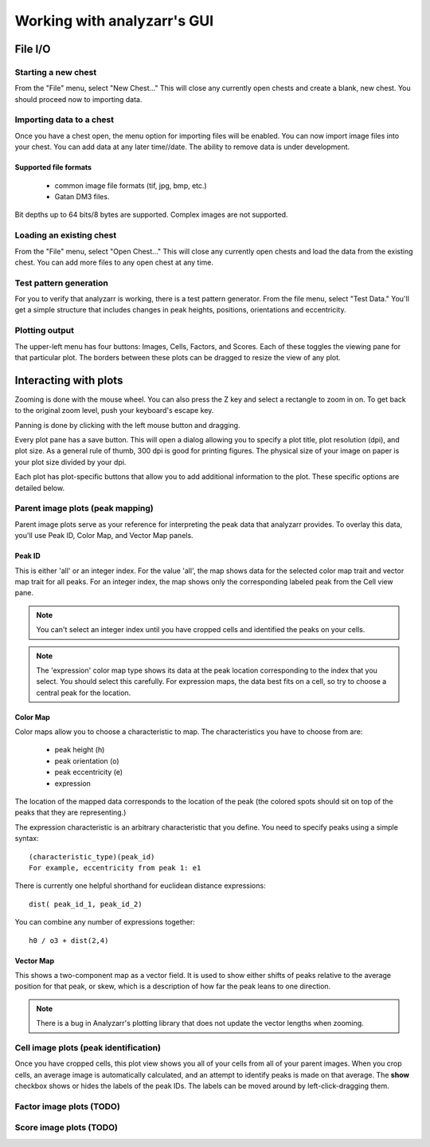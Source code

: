 Working with analyzarr's GUI
=============================

File I/O
*********************

Starting a new chest
-----------------------------

From the "File" menu, select "New Chest..."  This will close any currently open chests 
and create a blank, new chest.  You should proceed now to importing data.

Importing data to a chest 
--------------------------- 

Once you have a chest
open, the menu option for importing files will be enabled. You can now import
image files into your chest. You can add data at any later time//date. The
ability to remove data is under development.

Supported file formats
++++++++++++++++++++++++++++++

 * common image file formats (tif, jpg, bmp, etc.)
 * Gatan DM3 files. 

Bit depths up to 64 bits/8 bytes are supported.  Complex images are not supported.


Loading an existing chest
---------------------------------

From the "File" menu, select "Open Chest..."  This will close any currently open chests 
and load the data from the existing chest. You can add more files to any open
chest at any time.

Test pattern generation
-------------------------

For you to verify that analyzarr is working, there is a test pattern
generator. From the file menu, select "Test Data." You'll get a simple
structure that includes changes in peak heights, positions, orientations and
eccentricity.

Plotting output
--------------------

The upper-left menu has four buttons: Images, Cells, Factors, and Scores.
Each of these toggles the viewing pane for that particular plot. The borders
between these plots can be dragged to resize the view of any plot.

Interacting with plots
************************

Zooming is done with the mouse wheel. You can also press the Z key and select
a rectangle to zoom in on. To get back to the original zoom level, push your
keyboard\'s escape key.

Panning is done by clicking with the left mouse button and dragging.

Every plot pane has a save button. This will open a dialog allowing you to
specify a plot title, plot resolution (dpi), and plot size. As a general rule
of thumb, 300 dpi is good for printing figures. The physical size of your
image on paper is your plot size divided by your dpi.

Each plot has plot-specific buttons that allow you to add additional
information to the plot. These specific options are detailed below.

Parent image plots (peak mapping)
------------------------------------

Parent image plots serve as your reference for interpreting the peak data
that analyzarr provides. To overlay this data, you\'ll use Peak ID, Color
Map, and Vector Map panels.

Peak ID
++++++++

This is either \'all\' or an integer index. For the value \'all\', the map
shows data for the selected color map trait and vector map trait for all
peaks. For an integer index, the map shows only the corresponding labeled
peak from the Cell view pane.

.. note:: 

    You can\'t select an integer index until you have cropped cells and
    identified the peaks on your cells.

.. note:: 

    The \'expression\' color map type shows its data at the peak location
    corresponding to the index that you select. You should select this
    carefully. For expression maps, the data best fits on a cell, so try to
    choose a central peak for the location.

Color Map
++++++++++++

Color maps allow you to choose a characteristic to map.  The characteristics you have to choose from are:

 * peak height (h)
 * peak orientation (o)
 * peak eccentricity (e)
 * expression
 
The location of the mapped data corresponds to the location of the peak (the
colored spots should sit on top of the peaks that they are representing.)

The expression characteristic is an arbitrary characteristic that you define.
You need to specify peaks using a simple syntax::

    (characteristic_type)(peak_id)
    For example, eccentricity from peak 1: e1
    
There is currently one helpful shorthand for euclidean distance expressions::

    dist( peak_id_1, peak_id_2)
    
You can combine any number of expressions together::

    h0 / o3 + dist(2,4)

Vector Map
+++++++++++++

This shows a two-component map as a vector field. It is used to show either
shifts of peaks relative to the average position for that peak, or skew,
which is a description of how far the peak leans to one direction.

.. note:: 

    There is a bug in Analyzarr's plotting library that does not update the
    vector lengths when zooming.

Cell image plots (peak identification)
---------------------------------------

Once you have cropped cells, this plot view shows you all of your cells from
all of your parent images. When you crop cells, an average image is
automatically calculated, and an attempt to identify peaks is made on that
average. The **show** checkbox shows or hides the labels of the peak IDs. The
labels can be moved around by left-click-dragging them.

Factor image plots (TODO)
----------------------------

Score image plots (TODO)
---------------------------
